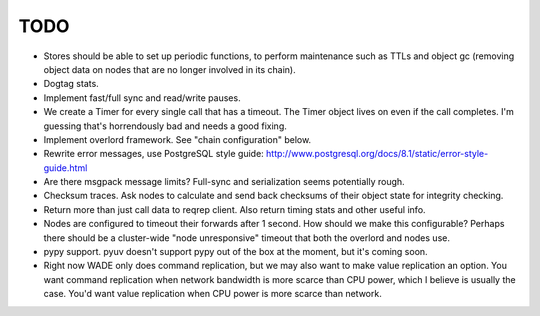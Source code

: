 TODO
----

- Stores should be able to set up periodic functions, to perform
  maintenance such as TTLs and object gc (removing object data on
  nodes that are no longer involved in its chain).

- Dogtag stats.

- Implement fast/full sync and read/write pauses.

- We create a Timer for every single call that has a timeout. The
  Timer object lives on even if the call completes. I'm guessing
  that's horrendously bad and needs a good fixing.

- Implement overlord framework. See "chain configuration" below.

- Rewrite error messages, use PostgreSQL style guide:
  http://www.postgresql.org/docs/8.1/static/error-style-guide.html

- Are there msgpack message limits? Full-sync and serialization seems
  potentially rough.

- Checksum traces. Ask nodes to calculate and send back checksums of
  their object state for integrity checking.

- Return more than just call data to reqrep client. Also return timing
  stats and other useful info.

- Nodes are configured to timeout their forwards after 1 second. How
  should we make this configurable? Perhaps there should be a
  cluster-wide "node unresponsive" timeout that both the overlord and
  nodes use.

- pypy support. pyuv doesn't support pypy out of the box at the
  moment, but it's coming soon.

- Right now WADE only does command replication, but we may also want
  to make value replication an option. You want command replication
  when network bandwidth is more scarce than CPU power, which I
  believe is usually the case. You'd want value replication when CPU
  power is more scarce than network.
